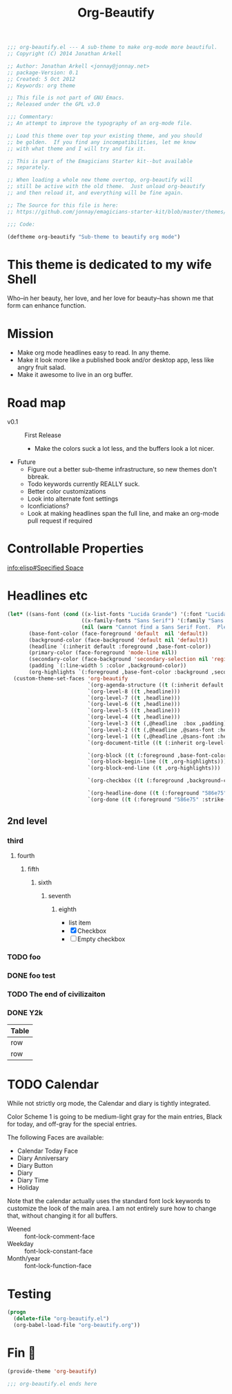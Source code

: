 #+title: Org-Beautify
#+begin_src emacs-lisp :tangle yes :padline no 
  ;;; org-beautify.el --- A sub-theme to make org-mode more beautiful.
  ;; Copyright (C) 2014 Jonathan Arkell
  
  ;; Author: Jonathan Arkell <jonnay@jonnay.net>
  ;; package-Version: 0.1
  ;; Created: 5 Oct 2012
  ;; Keywords: org theme
  
  ;; This file is not part of GNU Emacs.
  ;; Released under the GPL v3.0
  
  ;;; Commentary:
  ;; An attempt to improve the typography of an org-mode file.

  ;; Load this theme over top your existing theme, and you should
  ;; be golden.  If you find any incompatibilities, let me know
  ;; with what theme and I will try and fix it.

  ;; This is part of the Emagicians Starter kit--but available
  ;; separately.

  ;; When loading a whole new theme overtop, org-beautify will 
  ;; still be active with the old theme.  Just unload org-beautify
  ;; and then reload it, and everything will be fine again. 

  ;; The Source for this file is here:
  ;; https://github.com/jonnay/emagicians-starter-kit/blob/master/themes/org-beautify.org

  ;;; Code: 

  (deftheme org-beautify "Sub-theme to beautify org mode")
#+end_src
* This theme is dedicated to my wife Shell
  Who--in her beauty, her love, and her love for beauty--has shown me
  that form can enhance function.

* Mission
  - Make org mode headlines easy to read.  In any theme.
  - Make it look more like a published book and/or desktop app, less like angry fruit salad.
  - Make it awesome to live in an org buffer.

* Road map

   - v0.1 :: First Release
	 - Make the colors suck a lot less, and the buffers look a lot nicer.
   - Future
     - Figure out a better sub-theme infrastructure, so new themes don't bbreak. 
     - Todo keywords currently REALLY suck.
	 - Better color customizations
	 - Look into alternate font settings
	 - Iconficiations?
	 - Look at making headlines span the full line, and make an org-mode pull request if required


* Controllable Properties
[[info:elisp#Specified%20Space][info:elisp#Specified Space]]


* Headlines etc
#+begin_src emacs-lisp :tangle yes
  (let* ((sans-font (cond ((x-list-fonts "Lucida Grande") '(:font "Lucida Grande"))
                          ((x-family-fonts "Sans Serif") '(:family "Sans Serif"))
                          (nil (warn "Cannot find a Sans Serif Font.  Please report at: https://github.com/jonnay/emagicians-starter-kit/issues"))))
         (base-font-color (face-foreground 'default  nil 'default))
         (background-color (face-background 'default nil 'default))
         (headline `(:inherit default :foreground ,base-font-color))
         (primary-color (face-foreground 'mode-line nil))
         (secondary-color (face-background 'secondary-selection nil 'region))
         (padding `(:line-width 5 :color ,background-color))
         (org-highlights `(:foreground ,base-font-color :background ,secondary-color)))
    (custom-theme-set-faces 'org-beautify
                            `(org-agenda-structure ((t (:inherit default ,@sans-font :height 2.0 :underline nil))))
                            `(org-level-8 ((t ,headline)))
                            `(org-level-7 ((t ,headline)))
                            `(org-level-6 ((t ,headline)))
                            `(org-level-5 ((t ,headline)))
                            `(org-level-4 ((t ,headline)))
                            `(org-level-3 ((t (,@headline  :box ,padding))))
                            `(org-level-2 ((t (,@headline ,@sans-font :height 1.25 :box ,padding))))
                            `(org-level-1 ((t (,@headline ,@sans-font :height 1.5 :box ,padding ))))
                            `(org-document-title ((t (:inherit org-level-1 :height 2.0 :underline nil :box ,padding))))

                            `(org-block ((t (:foreground ,base-font-color :background ,background-color :box nil))))
                            `(org-block-begin-line ((t ,org-highlights)))
                            `(org-block-end-line ((t ,org-highlights))) 

                            `(org-checkbox ((t (:foreground ,background-color :background "#93a1a1" :box (:line-width -3 :color "#93a1a1" :style "released-button")))))

                            `(org-headline-done ((t (:foreground "586e75" :strike-through t))))
                            `(org-done ((t (:foreground "586e75" :strike-through t))))))
#+end_src
** 2nd level
*** third
**** fourth
***** fifth
****** sixth
******* seventh
******** eighth
		 - list item
		 - [X] Checkbox
		 - [ ] Empty checkbox
*** TODO foo
*** DONE foo test  
*** TODO The end of civilizaiton 
	 SCHEDULED: <2031-01-19 Sun 03:14>
*** DONE Y2k
	 CLOSED: [2000-01-01 00:00]
	:PROPERTIES:
	:FOO:      bar
	:END:
| Table |
|-------|
| row   |
| row   |




* TODO Calendar

  While not strictly org mode, the Calendar and diary is tightly integrated.

  Color Scheme 1 is going to be medium-light gray for the main
  entries, Black for today, and off-gray for the special entries.

  The following Faces are available:
  - Calendar Today Face
  - Diary Anniversary
  - Diary Button 
  - Diary
  - Diary Time
  - Holiday

  Note that the calendar actually uses the standard font lock
  keywords to customize the look of the main area. I am not entirely
  sure how to change that, without changing it for all buffers.

  - Weened :: font-lock-comment-face
  - Weekday :: font-lock-constant-face
  - Month/year :: font-lock-function-face


* Testing 
#+begin_src emacs-lisp :tangle no
(progn 
  (delete-file "org-beautify.el")
  (org-babel-load-file "org-beautify.org"))
#+end_src

* Fin 👯
#+begin_src emacs-lisp :tangle yes
(provide-theme 'org-beautify)

;;; org-beautify.el ends here
#+end_src

